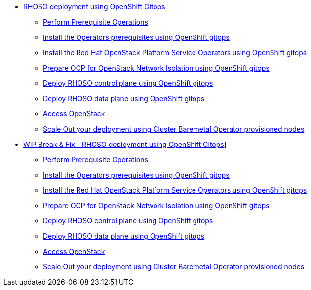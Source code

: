 * xref:gitops.adoc[RHOSO deployment using OpenShift Gitops]
** xref:prereqs-argocd.adoc[Perform Prerequisite Operations]
** xref:prereqs.adoc[Install the Operators prerequisites using OpenShift gitops]
** xref:install-operators.adoc[Install the Red Hat OpenStack Platform Service Operators using OpenShift gitops]
** xref:network-isolation.adoc[Prepare OCP for OpenStack Network Isolation using OpenShift gitops]
** xref:deploy-control-plane.adoc[Deploy RHOSO control plane using OpenShift gitops]
** xref:deploy-data-plane.adoc[Deploy RHOSO data plane using OpenShift gitops]
** xref:access.adoc[Access OpenStack]
** xref:scale-out.adoc[Scale Out your deployment using Cluster Baremetal Operator provisioned nodes]
* xref:breakfix.adoc[WIP Break & Fix - RHOSO deployment using OpenShift Gitops]]
** xref:prereqs-argocd-bf.adoc[Perform Prerequisite Operations]
** xref:prereqs-bf.adoc[Install the Operators prerequisites using OpenShift gitops]
** xref:install-operators.adoc[Install the Red Hat OpenStack Platform Service Operators using OpenShift gitops]
** xref:network-isolation-bf.adoc[Prepare OCP for OpenStack Network Isolation using OpenShift gitops]
** xref:deploy-control-plane-bf.adoc[Deploy RHOSO control plane using OpenShift gitops]
** xref:deploy-data-plane-bf.adoc[Deploy RHOSO data plane using OpenShift gitops]
** xref:access.adoc[Access OpenStack]
** xref:scale-out.adoc[Scale Out your deployment using Cluster Baremetal Operator provisioned nodes]
